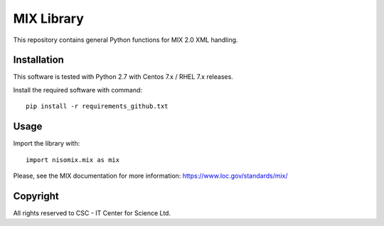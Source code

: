 MIX Library
===========

This repository contains general Python functions for MIX 2.0 XML handling.

Installation
------------

This software is tested with Python 2.7 with Centos 7.x / RHEL 7.x releases.

Install the required software with command::

    pip install -r requirements_github.txt

Usage
-----

Import the library with::

    import nisomix.mix as mix

Please, see the MIX documentation for more information:
https://www.loc.gov/standards/mix/

Copyright
---------
All rights reserved to CSC - IT Center for Science Ltd.

